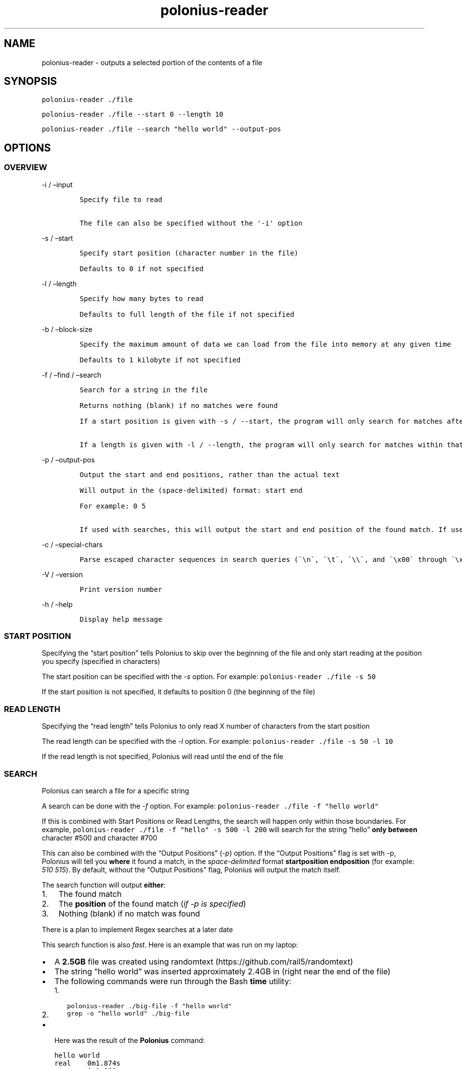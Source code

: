 .\" Automatically generated by Pandoc 2.9.2.1
.\"
.TH "polonius-reader" "1" "" "Version 1.0" "Manual for the Polonius Reader"
.hy
.SH NAME
.PP
polonius-reader - outputs a selected portion of the contents of a file
.SH SYNOPSIS
.PP
\f[C]polonius-reader ./file\f[R]
.PP
\f[C]polonius-reader ./file --start 0 --length 10\f[R]
.PP
\f[C]polonius-reader ./file --search \[dq]hello world\[dq] --output-pos\f[R]
.SH OPTIONS
.SS OVERVIEW
.PP
-i / \[en]input
.IP
.nf
\f[C]
Specify file to read

The file can also be specified without the \[aq]-i\[aq] option
\f[R]
.fi
.PP
-s / \[en]start
.IP
.nf
\f[C]
Specify start position (character number in the file)

Defaults to 0 if not specified
\f[R]
.fi
.PP
-l / \[en]length
.IP
.nf
\f[C]
Specify how many bytes to read

Defaults to full length of the file if not specified
\f[R]
.fi
.PP
-b / \[en]block-size
.IP
.nf
\f[C]
Specify the maximum amount of data we can load from the file into memory at any given time

Defaults to 1 kilobyte if not specified
\f[R]
.fi
.PP
-f / \[en]find / \[en]search
.IP
.nf
\f[C]
Search for a string in the file

Returns nothing (blank) if no matches were found

If a start position is given with -s / --start, the program will only search for matches after that start position

If a length is given with -l / --length, the program will only search for matches within that range from the start position
\f[R]
.fi
.PP
-p / \[en]output-pos
.IP
.nf
\f[C]
Output the start and end positions, rather than the actual text

Will output in the (space-delimited) format: start end

For example: 0 5

If used with searches, this will output the start and end position of the found match. If used outside of searches, this will output the start and end position of the file read
\f[R]
.fi
.PP
-c / \[en]special-chars
.IP
.nf
\f[C]
Parse escaped character sequences in search queries (\[ga]\[rs]n\[ga], \[ga]\[rs]t\[ga], \[ga]\[rs]\[rs]\[ga], and \[ga]\[rs]x00\[ga] through \[ga]\[rs]xFF\[ga])
\f[R]
.fi
.PP
-V / \[en]version
.IP
.nf
\f[C]
Print version number
\f[R]
.fi
.PP
-h / \[en]help
.IP
.nf
\f[C]
Display help message
\f[R]
.fi
.SS START POSITION
.PP
Specifying the \[lq]start position\[rq] tells Polonius to skip over the
beginning of the file and only start reading at the position you specify
(specified in characters)
.PP
The start position can be specified with the \f[I]-s\f[R] option.
For example: \f[C]polonius-reader ./file -s 50\f[R]
.PP
If the start position is not specified, it defaults to position 0 (the
beginning of the file)
.SS READ LENGTH
.PP
Specifying the \[lq]read length\[rq] tells Polonius to only read X
number of characters from the start position
.PP
The read length can be specified with the \f[I]-l\f[R] option.
For example: \f[C]polonius-reader ./file -s 50 -l 10\f[R]
.PP
If the read length is not specified, Polonius will read until the end of
the file
.SS SEARCH
.PP
Polonius can search a file for a specific string
.PP
A search can be done with the \f[I]-f\f[R] option.
For example: \f[C]polonius-reader ./file -f \[dq]hello world\[dq]\f[R]
.PP
If this is combined with Start Positions or Read Lengths, the search
will happen only within those boundaries.
For example,
\f[C]polonius-reader ./file -f \[dq]hello\[dq] -s 500 -l 200\f[R] will
search for the string \[lq]hello\[rq] \f[B]only between\f[R] character
#500 and character #700
.PP
This can also be combined with the \[lq]Output Positions\[rq]
(\f[I]-p\f[R]) option.
If the \[lq]Output Positions\[rq] flag is set with -p, Polonius will
tell you \f[B]where\f[R] it found a match, in the
\f[I]space-delimited\f[R] format \f[B]startposition endposition\f[R]
(for example: \f[I]510 515\f[R]).
By default, without the \[lq]Output Positions\[rq] flag, Polonius will
output the match itself.
.PP
The search function will output \f[B]either\f[R]:
.IP "1." 3
The found match
.IP "2." 3
The \f[B]position\f[R] of the found match (\f[I]if -p is specified\f[R])
.IP "3." 3
Nothing (blank) if no match was found
.PP
There is a plan to implement Regex searches at a later date
.PP
This search function is also \f[I]fast\f[R].
Here is an example that was run on my laptop:
.IP \[bu] 2
A \f[B]2.5GB\f[R] file was created using
randomtext (https://github.com/rail5/randomtext)
.IP \[bu] 2
The string \[lq]hello world\[rq] was inserted approximately 2.4GB in
(right near the end of the file)
.IP \[bu] 2
The following commands were run through the Bash \f[B]time\f[R] utility:
.RS 2
.IP "1." 3
\f[C]polonius-reader ./big-file -f \[dq]hello world\[dq]\f[R]
.IP "2." 3
\f[C]grep -o \[dq]hello world\[dq] ./big-file\f[R]
.RE
.IP \[bu] 2
Here was the result of the \f[B]Polonius\f[R] command:
.IP
.nf
\f[C]
hello world
real    0m1.874s
user    0m0.862s
sys 0m0.980s
\f[R]
.fi
.IP \[bu] 2
Here was the result of the \f[B]grep\f[R] command:
.IP
.nf
\f[C]
grep: memory exhausted

real    0m9.696s
user    0m3.112s
sys 0m4.500s
\f[R]
.fi
.SS BLOCK SIZE
.PP
Specifying the \[lq]Block Size\[rq] tells Polonius how much data from
the file we\[cq]re willing to load into memory at once.
.PP
The default value (if unspecified) is \f[B]10 kilobytes\f[R]
.PP
The block size can be specified with the \f[I]-b\f[R] option, in the
formats:
.IP
.nf
\f[C]
1. \[ga]-b 15\[ga] (This would set the block size to 15 bytes)

2. \[ga]-b 16K\[ga] (This would set the block size to 16 kilobytes)

3. \[ga]-b 17M\[ga] (This would set the block size to 17 megabytes)
\f[R]
.fi
.PP
And of course, the example numbers `15', `16', and `17' can be swapped
for any arbitrary number
.PP
This option is common to both \f[B]polonius-reader\f[R] and
\f[B]polonius-editor\f[R]
.SS OUTPUT POSITIONS
.PP
Setting the \[lq]Output Positions\[rq] flag tells Polonius to
\f[B]not\f[R] output the actual content of the file, but instead to tell
you the \f[B]start and end positions\f[R] of the content that it
\f[I]would\[cq]ve\f[R] outputted.
.PP
The flag can be set with the -p option.
Polonius will output the positions in the space-delimited format
\f[B]startposition endposition\f[R], for example: \f[I]10 15\f[R]
.PP
This is mainly useful in two scenarios:
.IP
.nf
\f[C]
1. Searches

  When searching for a string, often we don\[aq]t just want to know *whether* a match was found, but also *where* it was found

2. Determining the length of a file

  If polonius-reader is run with **no extra arguments given**, it will output the entire contents of a file.

  In this case, if you set the *-p* flag, it will output something like \[ga]0 700\[ga], where *700* is the number of characters in the file
\f[R]
.fi
.SS SPECIAL CHARACTERS
.PP
Setting the \[lq]special characters\[rq] flag tells Polonius to parse
\f[B]escaped character sequences\f[R] in search queries.
Polonius will parse \f[C]\[rs]n\f[R], \f[C]\[rs]t\f[R],
\f[C]\[rs]\[rs]\f[R], and \f[C]\[rs]x00\f[R] through \f[C]\[rs]xFF\f[R].
.PP
The special characters flag can be set with the \f[I]-c\f[R] option.
